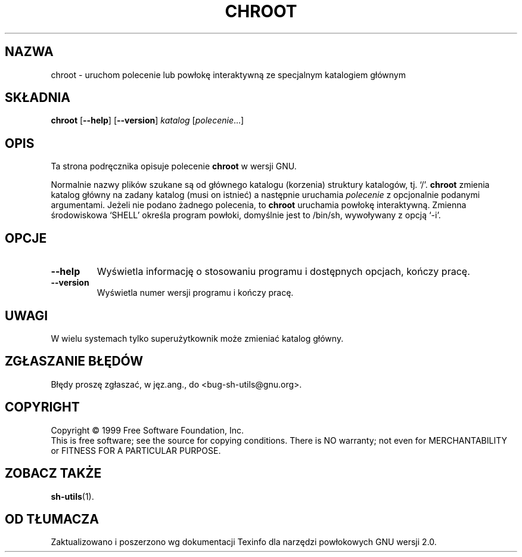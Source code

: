 .\" {PTM/WK/1999-11-21}
.\" poszerzenie i aktualizacja do GNU sh-utils 2.0 PTM/WK/2000-VI
.ig
Transl.note: based on GNU man page chroot.1 and sh-utils.info

Copyright (C) 1994, 95, 96 Free Software Foundation, Inc.

Permission is granted to make and distribute verbatim copies of this
manual provided the copyright notice and this permission notice are
preserved on all copies.

Permission is granted to copy and distribute modified versions of
this manual under the conditions for verbatim copying, provided that
the entire resulting derived work is distributed under the terms of a
permission notice identical to this one.

Permission is granted to copy and distribute translations of this
manual into another language, under the above conditions for modified
versions, except that this permission notice may be stated in a
translation approved by the Foundation.
..
.TH CHROOT "1" FSF "maj 2000" "Narzędzia powłokowe GNU 2.0"
.SH NAZWA
chroot \- uruchom polecenie lub powłokę interaktywną ze specjalnym katalogiem głównym
.SH SKŁADNIA
.B chroot
.RB [ --help ]
.RB [ --version ]
.I katalog
.RI [ polecenie ...]
.SH OPIS
Ta strona podręcznika opisuje polecenie \fBchroot\fP w wersji GNU.
.PP
Normalnie nazwy plików szukane są od głównego katalogu (korzenia) struktury
katalogów, tj. `/'.
.B chroot
zmienia katalog główny na zadany katalog (musi on istnieć) a następnie
uruchamia
.I polecenie
z opcjonalnie podanymi argumentami. Jeżeli nie podano żadnego polecenia, to
.B chroot
uruchamia powłokę interaktywną. Zmienna środowiskowa `SHELL' określa program
powłoki, domyślnie jest to /bin/sh, wywoływany z opcją `-i'.
.SH OPCJE
.TP
.B \-\-help
Wyświetla informację o stosowaniu programu i dostępnych opcjach, kończy
pracę.
.TP
.B \-\-version
Wyświetla numer wersji programu i kończy pracę.
.SH UWAGI
W wielu systemach tylko superużytkownik może zmieniać katalog główny.
.SH "ZGŁASZANIE BŁĘDÓW"
Błędy proszę zgłaszać, w jęz.ang., do <bug-sh-utils@gnu.org>.
.SH COPYRIGHT
Copyright \(co 1999 Free Software Foundation, Inc.
.br
This is free software; see the source for copying conditions.  There is NO
warranty; not even for MERCHANTABILITY or FITNESS FOR A PARTICULAR PURPOSE.
.SH ZOBACZ TAKŻE
.BR sh-utils (1).
.SH OD TŁUMACZA
Zaktualizowano i poszerzono wg dokumentacji Texinfo dla narzędzi powłokowych
GNU wersji 2.0.

